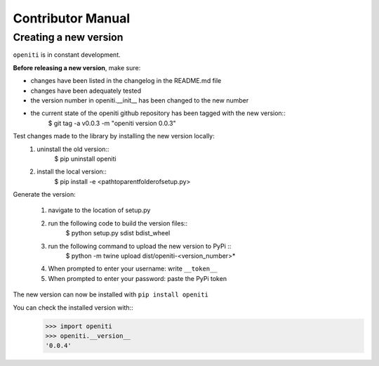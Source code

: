 Contributor Manual
==================

Creating a new version
----------------------

``openiti`` is in constant development. 

**Before releasing a new version**, make sure: 

* changes have been listed in the changelog in the README.md file
* changes have been adequately tested
* the version number in openiti.__init__ has been changed to the new number
* the current state of the openiti github repository has been tagged with the new version::
    $ git tag -a v0.0.3 -m "openiti version 0.0.3"

Test changes made to the library by installing the new version locally: 
    1. uninstall the old version::
        $ pip uninstall openiti
    2. install the local version::
        $ pip install -e <path\to\parent\folder\of\setup.py>

Generate the version: 

    1. navigate to the location of setup.py
    2. run the following code to build the version files:: 
        $ python setup.py sdist bdist_wheel
    3. run the following command to upload the new version to PyPi ::
        $ python -m twine upload dist/openiti-<version_number>*
    4. When prompted to enter your username: write ``__token__``
    5. When prompted to enter your password: paste the PyPi token

The new version can now be installed with ``pip install openiti``

You can check the installed version with::
    >>> import openiti
    >>> openiti.__version__
    '0.0.4'

